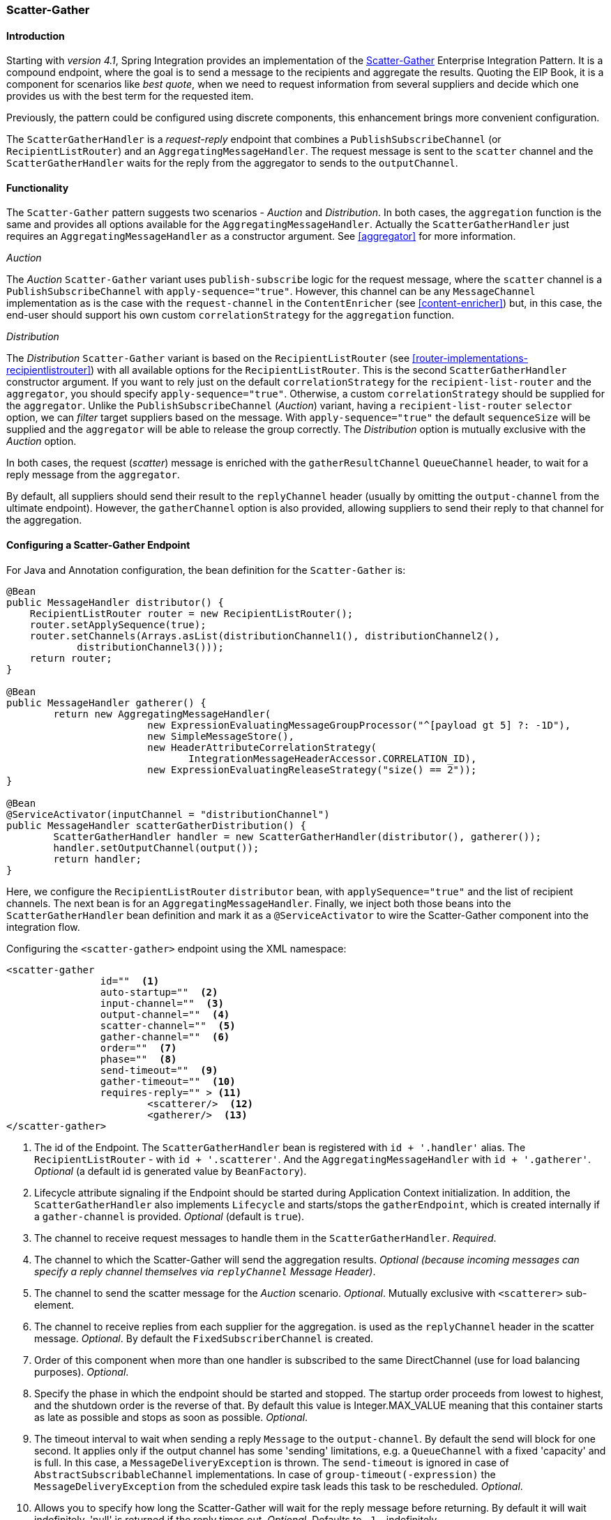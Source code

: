 [[scatter-gather]]
=== Scatter-Gather

[[scatter-gather-introduction]]
==== Introduction

Starting with _version 4.1_, Spring Integration provides an implementation of the https://www.enterpriseintegrationpatterns.com/BroadcastAggregate.html[Scatter-Gather] Enterprise Integration Pattern.
It is a compound endpoint, where the goal is to send a message to the recipients and aggregate the results.
Quoting the EIP Book, it is a component for scenarios like _best quote_, when we need to request information from several suppliers and decide which one provides us with the best term for the requested item.

Previously, the pattern could be configured using discrete components, this enhancement brings more convenient configuration.

The `ScatterGatherHandler` is a _request-reply_ endpoint that combines a `PublishSubscribeChannel` (or `RecipientListRouter`) and an `AggregatingMessageHandler`.
The request message is sent to the `scatter` channel and the `ScatterGatherHandler` waits for the reply from the aggregator to sends to the `outputChannel`.

[[scatter-gather-functionality]]
==== Functionality

The `Scatter-Gather` pattern suggests two scenarios - _Auction_ and _Distribution_.
In both cases, the `aggregation` function is the same and provides all options available for the `AggregatingMessageHandler`.
Actually the `ScatterGatherHandler` just requires an `AggregatingMessageHandler` as a constructor argument.
See <<aggregator>> for more information.

_Auction_

The _Auction_ `Scatter-Gather` variant uses `publish-subscribe` logic for the request message, where the `scatter` channel is a `PublishSubscribeChannel` with `apply-sequence="true"`.
However, this channel can be any `MessageChannel` implementation as is the case with the `request-channel` in the `ContentEnricher` (see <<content-enricher>>) but, in this case, the end-user should support his own custom `correlationStrategy` for the `aggregation` function.

_Distribution_

The _Distribution_ `Scatter-Gather` variant is based on the `RecipientListRouter` (see <<router-implementations-recipientlistrouter>>) with all available options for the `RecipientListRouter`.
This is the second `ScatterGatherHandler` constructor argument.
If you want to rely just on the default `correlationStrategy` for the `recipient-list-router` and the `aggregator`, you should specify `apply-sequence="true"`.
Otherwise, a custom `correlationStrategy` should be supplied for the `aggregator`.
Unlike the `PublishSubscribeChannel` (_Auction_) variant, having a `recipient-list-router` `selector` option, we can _filter_ target suppliers based on the message.
With `apply-sequence="true"` the default `sequenceSize` will be supplied and the `aggregator` will be able to release the group correctly.
The _Distribution_ option is mutually exclusive with the _Auction_ option.

In both cases, the request (_scatter_) message is enriched with the `gatherResultChannel` `QueueChannel` header, to wait for a reply message from the `aggregator`.

By default, all suppliers should send their result to the `replyChannel` header (usually by omitting the `output-channel` from the ultimate endpoint).
However, the `gatherChannel` option is also provided, allowing suppliers to send their reply to that channel for the aggregation.

[[scatter-gather-namespace]]
==== Configuring a Scatter-Gather Endpoint

For Java and Annotation configuration, the bean definition for the `Scatter-Gather` is:

[source,java]
----
@Bean
public MessageHandler distributor() {
    RecipientListRouter router = new RecipientListRouter();
    router.setApplySequence(true);
    router.setChannels(Arrays.asList(distributionChannel1(), distributionChannel2(),
            distributionChannel3()));
    return router;
}

@Bean
public MessageHandler gatherer() {
	return new AggregatingMessageHandler(
			new ExpressionEvaluatingMessageGroupProcessor("^[payload gt 5] ?: -1D"),
			new SimpleMessageStore(),
			new HeaderAttributeCorrelationStrategy(
			       IntegrationMessageHeaderAccessor.CORRELATION_ID),
			new ExpressionEvaluatingReleaseStrategy("size() == 2"));
}

@Bean
@ServiceActivator(inputChannel = "distributionChannel")
public MessageHandler scatterGatherDistribution() {
	ScatterGatherHandler handler = new ScatterGatherHandler(distributor(), gatherer());
	handler.setOutputChannel(output());
	return handler;
}
----

Here, we configure the `RecipientListRouter` `distributor` bean, with `applySequence="true"` and the list of recipient channels.
The next bean is for an `AggregatingMessageHandler`.
Finally, we inject both those beans into the `ScatterGatherHandler` bean definition and mark it as a `@ServiceActivator` to wire the Scatter-Gather component into the integration flow.

Configuring the `<scatter-gather>` endpoint using the XML namespace:

[source,xml]
----
<scatter-gather
		id=""  <1>
		auto-startup=""  <2>
		input-channel=""  <3>
		output-channel=""  <4>
		scatter-channel=""  <5>
		gather-channel=""  <6>
		order=""  <7>
		phase=""  <8>
		send-timeout=""  <9>
		gather-timeout=""  <10>
		requires-reply="" > <11>
			<scatterer/>  <12>
			<gatherer/>  <13>
</scatter-gather>
----

<1> The id of the Endpoint.
The `ScatterGatherHandler` bean is registered with `id + '.handler'` alias.
The `RecipientListRouter` - with `id + '.scatterer'`.
And the `AggregatingMessageHandler` with `id + '.gatherer'`.
_Optional_ (a default id is generated value by `BeanFactory`).



<2> Lifecycle attribute signaling if the Endpoint should be started during Application Context initialization.
In addition, the `ScatterGatherHandler` also implements `Lifecycle` and starts/stops the `gatherEndpoint`, which is created internally if a `gather-channel` is provided.
_Optional_ (default is `true`).



<3> The channel to receive request messages to handle them in the `ScatterGatherHandler`.
_Required_.



<4> The channel to which the Scatter-Gather will send the aggregation results.
_Optional (because incoming messages can specify a reply channel themselves via `replyChannel` Message Header)_.



<5> The channel to send the scatter message for the _Auction_ scenario.
_Optional_.
Mutually exclusive with `<scatterer>` sub-element.



<6> The channel to receive replies from each supplier for the aggregation.
is used as the `replyChannel` header in the scatter message.
_Optional_.
By default the `FixedSubscriberChannel` is created.



<7> Order of this component when more than one handler is subscribed to the same DirectChannel (use for load balancing purposes).
_Optional_.



<8> Specify the phase in which the endpoint should be started and stopped.
The startup order proceeds from lowest to highest, and the shutdown order is the reverse of that.
By default this value is Integer.MAX_VALUE meaning that this container starts as late as possible and stops as soon as possible.
_Optional_.



<9> The timeout interval to wait when sending a reply `Message` to the `output-channel`.
By default the send will block for one second.
It applies only if the output channel has some 'sending' limitations, e.g.
a `QueueChannel` with a fixed 'capacity' and is full.
In this case, a `MessageDeliveryException` is thrown.
The `send-timeout` is ignored in case of `AbstractSubscribableChannel` implementations.
In case of `group-timeout(-expression)` the `MessageDeliveryException` from the scheduled expire task leads this task to be rescheduled.
_Optional_.



<10> Allows you to specify how long the Scatter-Gather will wait for the reply message before returning.
By default it will wait indefinitely.
'null' is returned if the reply times out.
_Optional_.
Defaults to `-1` - indefinitely.



<11> Specify whether the Scatter-Gather must return a non-null value.
This value is `true` by default, hence a `ReplyRequiredException` will be thrown when the underlying aggregator returns a null value after `gather-timeout`.
Note, if `null` is a possibility, the `gather-timeout` should be specified to avoid an indefinite wait.



<12> The `<recipient-list-router>` options.
_Optional_.
Mutually exclusive with `scatter-channel` attribute.



<13> The `<aggregator>` options.
_Required_.
